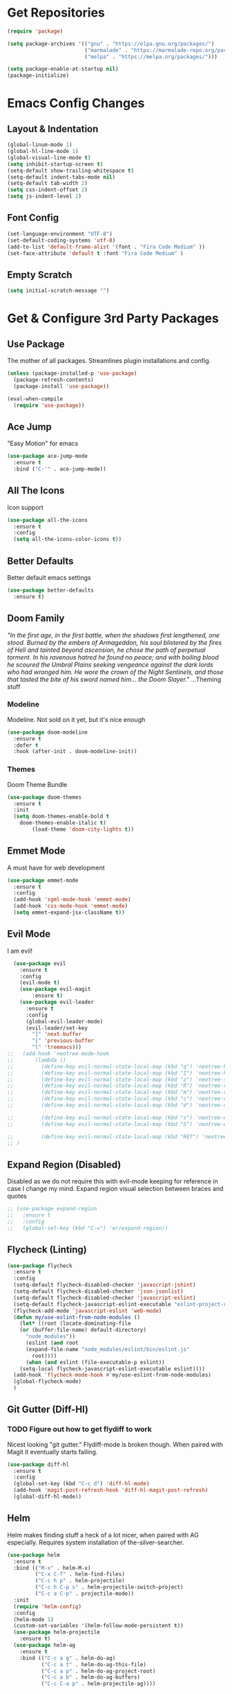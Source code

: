 * Get Repositories

#+begin_src emacs-lisp
(require 'package)

(setq package-archives '(("gnu" . "https://elpa.gnu.org/packages/")
                         ("marmalade" . "https://marmalade-repo.org/packages/")
                         ("melpa" . "https://melpa.org/packages/")))

(setq package-enable-at-startup nil)
(package-initialize)
#+end_src

* Emacs Config Changes
** Layout & Indentation

#+begin_src emacs-lisp
(global-linum-mode 1)
(global-hl-line-mode 1)
(global-visual-line-mode t)
(setq inhibit-startup-screen t)
(setq-default show-trailing-whitespace t)
(setq-default indent-tabs-mode nil)
(setq-default tab-width 2)
(setq css-indent-offset 2)
(setq js-indent-level 2)
#+end_src

** Font Config

#+begin_src emacs-lisp
(set-language-environment "UTF-8")
(set-default-coding-systems 'utf-8)
(add-to-list 'default-frame-alist '(font . "Fira Code Medium" ))
(set-face-attribute 'default t :font "Fira Code Medium" )
#+end_src

** Empty Scratch

#+begin_src emacs-lisp
(setq initial-scratch-message "")
#+end_src

* Get & Configure 3rd Party Packages
** Use Package
   The mother of all packages. Streamlines plugin installations and
   config.
#+begin_src emacs-lisp
(unless (package-installed-p 'use-package)
  (package-refresh-contents)
  (package-install 'use-package))

(eval-when-compile
  (require 'use-package))
#+end_src

** Ace Jump
   "Easy Motion" for emacs
#+begin_src emacs-lisp
(use-package ace-jump-mode
  :ensure t
  :bind ("C-'" . ace-jump-mode))
#+end_src

** All The Icons
   Icon support
#+begin_src emacs-lisp
(use-package all-the-icons
  :ensure t
  :config
  (setq all-the-icons-color-icons t))
#+end_src

** Better Defaults
   Better default emacs settings
#+begin_src emacs-lisp
(use-package better-defaults
  :ensure t)
#+end_src

** Doom Family
  /"In the first age, in the first battle, when the shadows first/
  /lengthened, one stood. Burned by the embers of Armageddon, his soul/
  /blistered by the fires of Hell and tainted beyond ascension, he/
  /chose the path of perpetual torment. In his ravenous hatred he found/
  /no peace; and with boiling blood he scoured the Umbral Plains/
  /seeking vengeance against the dark lords who had wronged him. He/
  /wore the crown of the Night Sentinels, and those that tasted the/
  /bite of his sword named him... the Doom Slayer."/
  ...Theming stuff
*** Modeline
    Modeline. Not sold on it yet, but it's nice enough
#+begin_src emacs-lisp
(use-package doom-modeline
  :ensure t
  :defer t
  :hook (after-init . doom-modeline-init))
#+end_src

*** Themes
    Doom Theme Bundle
#+begin_src emacs-lisp
(use-package doom-themes
  :ensure t
  :init
  (setq doom-themes-enable-bold t
	doom-themes-enable-italic t)
        (load-theme 'doom-city-lights t))
#+end_src

** Emmet Mode
   A must have for web development
#+begin_src emacs-lisp
(use-package emmet-mode
  :ensure t
  :config
  (add-hook 'sgml-mode-hook 'emmet-mode)
  (add-hook 'css-mode-hook 'emmet-mode)
  (setq emmet-expand-jsx-className t))
#+end_src

** Evil Mode
   I am evil!
#+begin_src emacs-lisp
    (use-package evil
      :ensure t
      :config
      (evil-mode t)
      (use-package evil-magit
          :ensure t)
      (use-package evil-leader
        :ensure t
        :config
        (global-evil-leader-mode)
        (evil-leader/set-key
          "]" 'next-buffer
          "[" 'previous-buffer
          "l" 'treemacs)))
  ;;   (add-hook 'neotree-mode-hook
  ;;       (lambda ()
  ;;         (define-key evil-normal-state-local-map (kbd "q") 'neotree-hide)
  ;;         (define-key evil-normal-state-local-map (kbd "I") 'neotree-hidden-file-toggle)
  ;;         (define-key evil-normal-state-local-map (kbd "z") 'neotree-stretch-toggle)
  ;;         (define-key evil-normal-state-local-map (kbd "R") 'neotree-refresh)
  ;;         (define-key evil-normal-state-local-map (kbd "m") 'neotree-rename-node)
  ;;         (define-key evil-normal-state-local-map (kbd "c") 'neotree-create-node)
  ;;         (define-key evil-normal-state-local-map (kbd "d") 'neotree-delete-node)

  ;;         (define-key evil-normal-state-local-map (kbd "s") 'neotree-enter-vertical-split)
  ;;         (define-key evil-normal-state-local-map (kbd "S") 'neotree-enter-horizontal-split)

  ;;         (define-key evil-normal-state-local-map (kbd "RET") 'neotree-enter))
  ;; )
#+end_src

** Expand Region (Disabled)
   Disabled as we do not require this with evil-mode keeping for
   reference in case I change my mind. Expand region visual selection
   between braces and quotes
#+begin_src emacs-lisp
  ;; (use-package expand-region
  ;;   :ensure t
  ;;   :config
  ;;   (global-set-key (kbd "C-=") 'er/expand-region))
#+end_src

** Flycheck (Linting)

#+begin_src emacs-lisp
(use-package flycheck
  :ensure t
  :config
  (setq-default flycheck-disabled-checker 'javascript-jshint)
  (setq-default flycheck-disabled-checker 'json-jsonlist)
  (setq-default flycheck-disabled-checker 'javascript-eslint)
  (setq-default flycheck-javascript-eslint-executable "eslint-project-relative")
  (flycheck-add-mode 'javascript-eslint 'web-mode)
  (defun my/use-eslint-from-node-modules ()
    (let* ((root (locate-dominating-file
    (or (buffer-file-name) default-directory)
      "node_modules"))
      (eslint (and root
      (expand-file-name "node_modules/eslint/bin/eslint.js"
        root))))
      (when (and eslint (file-executable-p eslint))
    (setq-local flycheck-javascript-eslint-executable eslint))))
  (add-hook 'flycheck-mode-hook #'my/use-eslint-from-node-modules)
  (global-flycheck-mode)
  )
#+end_src

** Git Gutter (Diff-Hl)
*** TODO Figure out how to get flydiff to work
    Nicest looking "git gutter." Flydiff-mode is broken though. When
    paired with Magit it eventually starts failing.
#+begin_src emacs-lisp
(use-package diff-hl
  :ensure t
  :config
  (global-set-key (kbd "C-c d") 'diff-hl-mode)
  (add-hook 'magit-post-refresh-hook 'diff-hl-magit-post-refresh)
  (global-diff-hl-mode))
#+end_src

** Helm
   Helm makes finding stuff a heck of a lot nicer, when paired with AG
   especially. Requires system installation of the-silver-searcher.
#+begin_src emacs-lisp
(use-package helm
  :ensure t
  :bind (("M-x" . helm-M-x)
         ("C-x C-f" . helm-find-files)
         ("C-c h p" . helm-projectile)
         ("C-c h C-p s" . helm-projectile-switch-project)
         ("C-c a C-p" . projectile-mode))
  :init
  (require 'helm-config)
  :config
  (helm-mode 1)
  (custom-set-variables '(helm-follow-mode-persistent t))
  (use-package helm-projectile
    :ensure t)
  (use-package helm-ag
    :ensure t
    :bind (("C-c a g" . helm-do-ag)
           ("C-c a t" . helm-do-ag-this-file)
           ("C-c a p" . helm-do-ag-project-root)
           ("C-c a b" . helm-do-ag-buffers)
           ("C-c C-a p" . helm-projectile-ag))))
#+end_src

** Magit
   Amazing git repo management
#+begin_src emacs-lisp
(use-package magit
  :ensure t
  :config
  (global-set-key (kbd "C-c g") 'magit-status))
#+end_src

** Modes & Auto Completion
*** Company (Auto Complete)

#+begin_src emacs-lisp
(use-package company
:ensure t
:config
(setq company-idle-delay 0)
(setq company-minimum-prefix-length 3)
(setq company-backends
      '((company-files          ; files & directory
         company-keywords       ; keywords
         company-capf
         company-yasnippet
         )
        (company-abbrev company-dabbrev)
        ))
(global-set-key (kbd "TAB") #'company-indent-or-complete-common)
(global-company-mode t))
#+end_src

*** Company-Tern

#+begin_src emacs-lisp
(use-package company-tern
  :ensure t
  :config
  (add-to-list 'company-backends 'company-tern)
  (add-hook 'js2-mode-hook (lambda ()
			     (tern-mode)
			     (company-mode)))
  (define-key tern-mode-keymap (kbd "M-.") nil)
  (define-key tern-mode-keymap (kbd "M-,") nil))
#+end_src

*** Deferred
    Async elisp function support. Why did I install this?
**** TODO: Figure out why I installed this
#+begin_src emacs-lisp
(use-package deferred
  :ensure t)
#+end_src

*** Jedi (Python)

#+begin_src emacs-lisp
(use-package company-jedi
    :ensure t
    :config
    (add-hook 'python-mode-hook 'jedi:setup))

(defun my/python-mode-hook ()
  "Company back-end hook for jedi."
  (add-to-list 'company-backends 'company-jedi))

(add-hook 'python-mode-hook 'my/python-mode-hook)
#+end_src

*** JS2-Mode

#+begin_src emacs-lisp
(use-package js2-mode
  :config
  (add-to-list 'auto-mode-alist '("\\.js\\'" . js2-mode))
  ;; Better imenu
  (add-hook 'js2-mode-hook #'js2-imenu-extras-mode)
  :ensure t)
#+end_src

*** JS2-refactor

#+begin_src emacs-lisp
(use-package js2-refactor
  :config
  (add-hook 'js2-mode-hook #'js2-refactor-mode)
  (js2r-add-keybindings-with-prefix "C-c C-r")
  (define-key js2-mode-map (kbd "C-k") #'js2r-kill)
  :ensure t)
#+end_src

*** Markdown-Mode

#+begin_src emacs-lisp
(use-package markdown-mode
  :ensure t
  :commands (markdown-mode gfm-mode)
  :mode (("README\\.md\\'" . gfm-mode)
         ("\\.md\\'" . markdown-mode)
         ("\\.markdown\\'" . markdown-mode))
  :init (setq markdown-command "multimarkdown"))
#+end_src

*** Org Mode <3
    This amazingly well documented Org config is here because of org
    mode. As well as some semblence of structure in my life.
#+begin_src emacs-lisp
(use-package org
  :ensure t
  :config
  (setq org-agenda-files (append
  (file-expand-wildcards "~/Cloud/Orgs/*.org")))
  (use-package org-bullets
    :ensure t
    :config
    (add-hook 'org-mode-hook (lambda () (org-bullets-mode 1))))
  (use-package org-caldav
    :ensure t
    :config
    (setq org-caldav-url "https://cloud.trevdev.ca/remote.php/dav/calendars/trevdev")
    (setq org-caldav-calendar-id "org")
    (setq org-caldav-inbox "~/Cloud/Orgs/caldav.org")
    (setq org-caldav-files org-agenda-files)
    (setq org-icalendar-timezone "America/Vancouver"))
    (setq org-icalendar-alarm-time 1)
    (setq org-icalendar-include-todo t)
    (setq org-icalendar-use-deadline '(event-if-todo event-if-not-todo todo-due))
    (setq org-icalendar-use-scheduled '(todo-start event-if-todo event-if-not-todo))
  (eval-after-load "org" '(require 'ox-md nil t))
  (use-package ox-gfm
    :ensure t
    :config
    (eval-after-load "org" '(require 'ox-gfm nil t)))
    (setq org-log-done 'time))
#+end_src

*** Pug Mode
    Pug html templating, for those who don't know. Used to be called
    Jade. I don't endorse pug anymore, I just have it buried in old
    projects.
#+begin_src emacs-lisp
(use-package pug-mode
  :ensure t)
#+end_src

*** Python-Environment
    Virtualenv support.
#+begin_src emacs-lisp
(use-package python-environment
  :ensure t)
#+end_src

*** RJSX-Mode
    React Development. Need I say more?
#+begin_src emacs-lisp
(use-package rjsx-mode
  :ensure t
  :config
  (add-to-list 'auto-mode-alist '("containers\\/.*\\.js\\'" . rjsx-mode))

  (add-to-list 'auto-mode-alist '("components\\/.*\\.js\\'" . rjsx-mode))
  (add-to-list 'company-backends 'company-etags))
#+end_src

*** SCSS/CSS

#+begin_src emacs-lisp
(use-package css-mode
  :ensure t
  :config
  (add-to-list 'company-backends 'company-css))
#+end_src

*** Vue Mode
    /"It's as if Angular & React had sex."/
    =Maximilian Schwarzmüller=
#+begin_src emacs-lisp
(use-package vue-mode
  :ensure t
  :config
  (add-hook 'js-mode-hook #'tern-mode)
  (add-to-list 'vue-mode-hook #'tern-mode)
  (setq mmm-js-mode-exit-hook (lambda () (setq tern-mode nil)))
  (setq mmm-js-mode-enter-hook (lambda () (setq tern-mode t)))
  (setq mmm-submode-decoration-level 0))
#+end_src

*** Web-Mode

#+begin_src emacs-lisp
(use-package web-mode
  :ensure t
  :config
  (add-to-list 'company-backends 'company-etags))

(use-package json-mode
  :ensure t)
#+end_src

*** Xref-JS2

#+begin_src emacs-lisp
(use-package xref-js2
  :config
  (define-key js-mode-map (kbd "M-.") nil)
  (add-hook 'js2-mode-hook (lambda ()
			     (add-hook 'xref-backend-functions #'xref-js2-xref-backend nil t)))
  :ensure t)
#+end_src

*** YAML Mode

#+begin_src emacs-lisp
(use-package yaml-mode
  :ensure t)
#+end_src

** Rainbow Delimiters
   Nice, colorful, matching brackets.
#+begin_src emacs-lisp
(use-package rainbow-delimiters
  :ensure t
  :config
  (add-hook 'prog-mode-hook #'rainbow-delimiters-mode))
#+end_src

** Rainbow Identifiers (Disabled)
   Saving for later. Trying to make identifiers nice. This plugin by
   default works better than color-identifiers, but it colors
   literally everything with little rhyme or reason. Don't want to
   hack this at the moment.
# #+begin_src emacs-lisp
#   (use-package rainbow-identifiers
#     :ensure t
#     :config
#     (add-hook 'prog-mode-hook 'rainbow-identifiers-mode))
# #+end_src

** Smartparens
   Auto-wraps text in brackets/quotes. 
#+begin_src emacs-lisp
(use-package smartparens
  :ensure t
  :config
  (require 'smartparens-config)
  (smartparens-global-mode t)
  (use-package evil-smartparens
    :ensure t
    :config
    (add-hook 'smartparens-enabled-hook #'evil-smartparens-mode)))
#+end_src

** Treemacs
   Nerdtree on steroids
#+begin_src emacs-lisp
(use-package treemacs
  :ensure t
  :defer t
  :init
  (with-eval-after-load 'winum
    (define-key winum-keymap (kbd "M-0") #'treemacs-select-window))
  :config
  (use-package treemacs-evil
    :ensure t)
  (progn
    (setq treemacs-collapse-dirs              (if (executable-find "python") 3 0)
          treemacs-deferred-git-apply-delay   0.5
          treemacs-file-event-delay           5000
          treemacs-file-follow-delay          0.2
          treemacs-follow-after-init          t
          treemacs-follow-recenter-distance   0.1
          treemacs-goto-tag-strategy          'refetch-index
          treemacs-indentation                2
          treemacs-indentation-string         " "
          treemacs-is-never-other-window      nil
          treemacs-no-png-images              nil
          treemacs-project-follow-cleanup     nil
          treemacs-persist-file               (expand-file-name ".cache/treemacs-persist" user-emacs-directory)
          treemacs-recenter-after-file-follow nil
          treemacs-recenter-after-tag-follow  nil
          treemacs-show-hidden-files          t
          treemacs-silent-filewatch           nil
          treemacs-silent-refresh             nil
          treemacs-sorting                    'alphabetic-desc
          treemacs-space-between-root-nodes   t
          treemacs-tag-follow-cleanup         t
          treemacs-tag-follow-delay           1.5
          treemacs-width                      35)

    ;; The default width and height of the icons is 22 pixels. If you are
    ;; using a Hi-DPI display, uncomment this to double the icon size.
    ;; (treemacs-resize-icons 44)

    (treemacs-follow-mode t)
    (treemacs-filewatch-mode t)
    (treemacs-fringe-indicator-mode t)
    (pcase (cons (not (null (executable-find "git")))
                 (not (null (executable-find "python3"))))
      (`(t . t)
       (treemacs-git-mode 'extended))
      (`(t . _)
       (treemacs-git-mode 'simple))))
  :bind
  (:map global-map
        ("C-x t s"   . treemacs-select-window)
        ("C-x t 1"   . treemacs-delete-other-windows)
        ("C-x t t"   . treemacs)
        ("C-x t B"   . treemacs-bookmark)
        ("C-x t C-t" . treemacs-find-file)
        ("C-x t M-t" . treemacs-find-tag)))

(use-package treemacs-projectile
  :after treemacs projectile
  :ensure t)
#+end_src

** Yasnippet
   Snippet support
#+begin_src emacs-lisp
(use-package yasnippet
  :ensure t
  :config
  (yas-global-mode 1)
  (use-package yasnippet-snippets
    :ensure t)
  (yas-reload-all))
#+end_src

